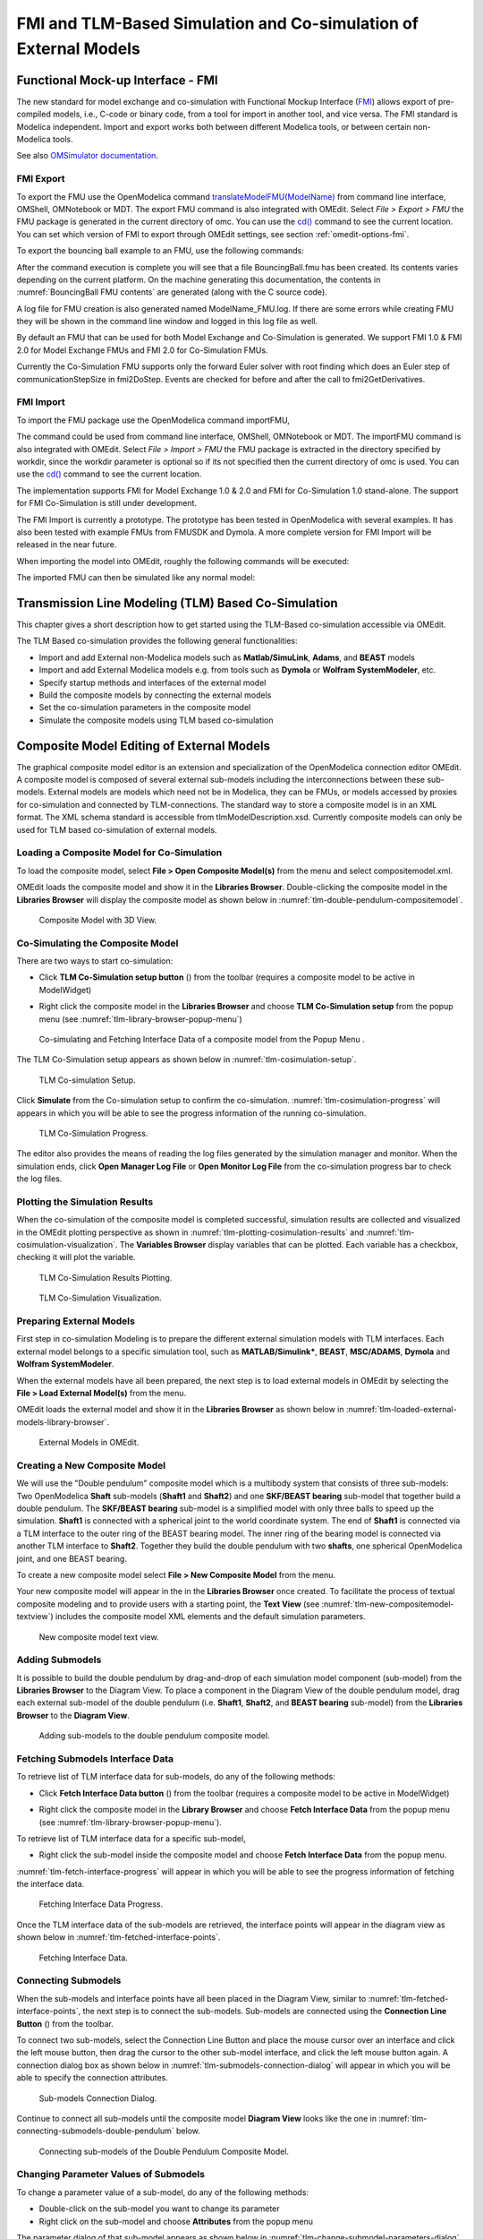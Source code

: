 FMI and TLM-Based Simulation and Co-simulation of External Models
=================================================================

Functional Mock-up Interface - FMI
----------------------------------

The new standard for model exchange and co-simulation with Functional
Mockup Interface (`FMI <http://www.fmi-standard.org>`_) allows export of pre-compiled models, i.e.,
C-code or binary code, from a tool for import in another tool, and vice
versa. The FMI standard is Modelica independent. Import and export works
both between different Modelica tools, or between certain non-Modelica
tools.

See also `OMSimulator documentation <https://openmodelica.org/doc/OMSimulator/master/html/>`_.

FMI Export
~~~~~~~~~~

To export the FMU use the OpenModelica command
`translateModelFMU(ModelName) <https://build.openmodelica.org/Documentation/OpenModelica.Scripting.translateModelFMU.html>`_
from command line interface, OMShell, OMNotebook or MDT.
The export FMU command is also integrated with OMEdit.
Select `File > Export > FMU` the FMU package is generated in the
current directory of omc. You can use the `cd() <https://build.openmodelica.org/Documentation/OpenModelica.Scripting.cd.html>`_ command to see the
current location. You can set which version of FMI to export through
OMEdit settings, see section :ref:`omedit-options-fmi`.

To export the bouncing ball example to an FMU, use the following commands:

.. omc-mos ::
  :erroratend:

  loadFile(getInstallationDirectoryPath() + "/share/doc/omc/testmodels/BouncingBall.mo")
  translateModelFMU(BouncingBall)
  system("unzip -l BouncingBall.fmu | egrep -v 'sources|files' | tail -n+3 | grep -o '[A-Za-z._0-9/]*$' > BB.log")

After the command execution is complete you will see that a file
BouncingBall.fmu has been created. Its contents varies depending on the
current platform.
On the machine generating this documentation, the contents in
:numref:`BouncingBall FMU contents` are generated (along with the C source code).

.. literalinclude :: ../tmp/BB.log
  :name: BouncingBall FMU contents
  :caption: BouncingBall FMU contents

A log file for FMU creation is also generated named ModelName\_FMU.log.
If there are some errors while creating FMU they will be shown in the
command line window and logged in this log file as well.

By default an FMU that can be used for both Model Exchange and
Co-Simulation is generated. We support FMI 1.0 & FMI 2.0 for Model Exchange FMUs
and FMI 2.0 for Co-Simulation FMUs.

Currently the Co-Simulation FMU supports only the forward Euler solver
with root finding which does an Euler step of communicationStepSize
in fmi2DoStep. Events are checked for before and after the call to
fmi2GetDerivatives.

FMI Import
~~~~~~~~~~

To import the FMU package use the OpenModelica command importFMU,

.. omc-mos ::
  :parsed:

  list(OpenModelica.Scripting.importFMU, interfaceOnly=true)

The command could be used from command line interface, OMShell,
OMNotebook or MDT. The importFMU command is also integrated with OMEdit.
Select `File > Import > FMU` the FMU package is extracted in the directory
specified by workdir, since the workdir parameter is optional so if its
not specified then the current directory of omc is used. You can use the
`cd() <https://build.openmodelica.org/Documentation/OpenModelica.Scripting.cd.html>`_ command to see the current location.

The implementation supports FMI for Model Exchange 1.0 & 2.0 and FMI for
Co-Simulation 1.0 stand-alone. The support for FMI Co-Simulation is
still under development.

The FMI Import is currently a prototype. The prototype has been tested
in OpenModelica with several examples. It has also been tested with
example FMUs from FMUSDK and Dymola. A more complete version for FMI
Import will be released in the near future.

When importing the model into OMEdit, roughly the following commands will be executed:

.. omc-mos ::
  :erroratend:

  imported_fmu_mo_file:=importFMU("BouncingBall.fmu")
  loadFile(imported_fmu_mo_file)

The imported FMU can then be simulated like any normal model:

.. omc-mos ::

  simulate(BouncingBall_me_FMU, stopTime=3.0)

.. omc-gnuplot :: bouncingball_fmu
  :caption: Height of the bouncing ball, simulated through an FMU.

  h

Transmission Line Modeling (TLM) Based Co-Simulation
----------------------------------------------------

This chapter gives a short description how to get started using the TLM-Based
co-simulation accessible via OMEdit.

The TLM Based co-simulation provides the following general functionalities:

-  Import and add External non-Modelica models such as **Matlab/SimuLink**, **Adams**, and **BEAST** models

-  Import and add External Modelica models e.g. from tools such as **Dymola** or **Wolfram SystemModeler**, etc.

-  Specify startup methods and interfaces of the external model

-  Build the composite models by connecting the external models

-  Set the co-simulation parameters in the composite model

-  Simulate the composite models using TLM based co-simulation

Composite Model Editing of External Models
------------------------------------------

The graphical composite model editor is an extension and specialization of the
OpenModelica connection editor OMEdit. A composite model is composed of several
external sub-models including the interconnections between these sub-models.
External models are models which need not be in Modelica, they can be FMUs,
or models accessed by proxies for co-simulation and connected by TLM-connections.
The standard way to store a composite model is in an XML format. The XML schema
standard is accessible from tlmModelDescription.xsd. Currently composite models
can only be used for TLM based co-simulation of external models.

Loading a Composite Model for Co-Simulation
~~~~~~~~~~~~~~~~~~~~~~~~~~~~~~~~~~~~~~~~~~~

To load the composite model, select **File > Open Composite Model(s)** from the
menu and select compositemodel.xml.

OMEdit loads the composite model and show it in the **Libraries
Browser**. Double-clicking the composite model in the **Libraries Browser** will display
the composite model as shown below in
:numref:`tlm-double-pendulum-compositemodel`.

.. figure :: media/tlm-double-pendulum-compositemodel.png
  :name: tlm-double-pendulum-compositemodel

  Composite Model with 3D View.

Co-Simulating the Composite Model
~~~~~~~~~~~~~~~~~~~~~~~~~~~~~~~~~

There are two ways to start co-simulation:

-  Click **TLM Co-Simulation setup button** (|tlm-simulate|) from the toolbar (requires a composite model to be active in ModelWidget)

.. |tlm-simulate| image:: media/omedit-icons/tlm-simulate.*
  :alt: Composite Model simulate Icon
  :height: 14pt

-  Right click the composite model in the **Libraries Browser** and choose **TLM Co-Simulation setup** from the popup menu (see :numref:`tlm-library-browser-popup-menu`)

.. figure :: media/tlm-library-browser-popup-menu.png
  :name: tlm-library-browser-popup-menu

  Co-simulating and Fetching Interface Data of a composite model from the Popup Menu .

The TLM Co-Simulation setup appears as shown below in :numref:`tlm-cosimulation-setup`.

.. figure :: media/tlm-cosimulation-setup.png
  :name: tlm-cosimulation-setup

  TLM Co-simulation Setup.

Click **Simulate** from the Co-simulation setup to confirm the co-simulation.
:numref:`tlm-cosimulation-progress` will appears in which you will be able to see
the progress information of the running co-simulation.

.. figure :: media/tlm-cosimulation-progress.png
  :name: tlm-cosimulation-progress

  TLM Co-Simulation Progress.

The editor also provides the means of reading the log files generated by the simulation manager and monitor.
When the simulation ends, click **Open Manager Log File** or **Open Monitor Log File** from the co-simulation progress bar
to check the log files.

Plotting the Simulation Results
~~~~~~~~~~~~~~~~~~~~~~~~~~~~~~~

When the co-simulation of the composite model is completed successful, simulation results are collected and visualized
in the OMEdit plotting perspective as shown in :numref:`tlm-plotting-cosimulation-results` and :numref:`tlm-cosimulation-visualization`.
The **Variables Browser** display variables that can be plotted. Each variable has a checkbox, checking it will plot the variable.

.. figure :: media/tlm-plotting-cosimulation-results.png
  :name: tlm-plotting-cosimulation-results

  TLM Co-Simulation Results Plotting.

.. figure :: media/tlm-cosimulation-visualization.png
  :name: tlm-cosimulation-visualization

  TLM Co-Simulation Visualization.

Preparing External Models
~~~~~~~~~~~~~~~~~~~~~~~~~

First step in co-simulation Modeling is to prepare the different external simulation
models with TLM interfaces. Each external model belongs to a specific simulation
tool, such as **MATLAB/Simulink***, **BEAST**, **MSC/ADAMS**, **Dymola** and **Wolfram SystemModeler**.

When the external models have all been prepared, the next step is to load external models
in OMEdit by selecting the **File > Load External Model(s)** from the menu.

OMEdit loads the external model and show it in the **Libraries Browser**
as shown below in :numref:`tlm-loaded-external-models-library-browser`.

.. figure :: media/tlm-loaded-external-models-library-browser.png
  :name: tlm-loaded-external-models-library-browser

  External Models in OMEdit.

Creating a New Composite Model
~~~~~~~~~~~~~~~~~~~~~~~~~~~~~~

We will use the "Double pendulum" composite model which is a multibody system that
consists of three sub-models: Two OpenModelica **Shaft** sub-models (**Shaft1**
and **Shaft2**) and one **SKF/BEAST bearing** sub-model that together build a
double pendulum. The **SKF/BEAST bearing** sub-model is a simplified model with
only three balls to speed up the simulation. **Shaft1** is connected with a
spherical joint to the world coordinate system. The end of **Shaft1** is
connected via a TLM interface to the outer ring of the BEAST bearing model. The
inner ring of the bearing model is connected via another TLM interface to
**Shaft2**. Together they build the double pendulum with two **shafts**, one
spherical OpenModelica joint, and one BEAST bearing.

To create a new composite model select **File > New Composite Model** from the menu.

Your new composite model will appear in the in the **Libraries Browser** once created.
To facilitate the process of textual composite modeling and to provide users with a
starting point, the **Text View** (see :numref:`tlm-new-compositemodel-textview`)
includes the composite model XML elements and the default simulation parameters.

.. figure :: media/tlm-new-compositemodel-textview.png
  :name: tlm-new-compositemodel-textview

  New composite model text view.

Adding Submodels
~~~~~~~~~~~~~~~~

It is possible to build the double pendulum by drag-and-drop of each simulation
model component (sub-model) from the **Libraries Browser** to the Diagram View.
To place a component in the Diagram View of the double pendulum model, drag each
external sub-model of the double pendulum (i.e. **Shaft1**, **Shaft2**, and
**BEAST bearing** sub-model) from the **Libraries Browser** to the **Diagram
View**.

.. figure :: media/tlm-add-submodels.png

  Adding sub-models to the double pendulum composite model.

Fetching Submodels Interface Data
~~~~~~~~~~~~~~~~~~~~~~~~~~~~~~~~~

To retrieve list of TLM interface data for sub-models, do any of the following methods:

- Click **Fetch Interface Data button** (|interface-data|) from the toolbar (requires a composite model to be active in ModelWidget)

.. |interface-data| image:: media/omedit-icons/interface-data.*
  :alt: Composite Model Interface Data Icon
  :height: 14pt

- Right click the composite model in the **Library Browser** and choose **Fetch Interface Data** from the popup menu
  (see :numref:`tlm-library-browser-popup-menu`).

To retrieve list of TLM interface data for a specific sub-model,

- Right click the sub-model inside the composite model and choose **Fetch Interface Data** from the popup menu.

:numref:`tlm-fetch-interface-progress` will appear in which you will be able to see the progress information
of fetching the interface data.

.. figure :: media/tlm-fetch-interface-progress.png
  :name: tlm-fetch-interface-progress

  Fetching Interface Data Progress.

Once the TLM interface data of the sub-models are retrieved, the interface points will appear
in the diagram view as shown below in :numref:`tlm-fetched-interface-points`.

.. figure :: media/tlm-fetched-interface-points.png
  :name: tlm-fetched-interface-points

  Fetching Interface Data.

Connecting Submodels
~~~~~~~~~~~~~~~~~~~~

When the sub-models and interface points have all been placed in the Diagram
View, similar to :numref:`tlm-fetched-interface-points`, the next step is to
connect the sub-models. Sub-models are connected using the **Connection Line
Button** (|connect-mode|) from the toolbar.

.. |connect-mode| image:: media/omedit-icons/connect-mode.*
  :alt: Connection Line Icon
  :height: 14pt

To connect two sub-models, select the Connection Line Button and place the mouse cursor over an interface
and click the left mouse button, then drag the cursor to the other sub-model interface, and
click the left mouse button again. A connection dialog box as shown below in :numref:`tlm-submodels-connection-dialog` will
appear in which you will be able to specify the connection attributes.

.. figure :: media/tlm-submodels-connection-dialog.png
  :name: tlm-submodels-connection-dialog

  Sub-models Connection Dialog.

Continue to connect all sub-models until the composite model **Diagram View** looks like the one in :numref:`tlm-connecting-submodels-double-pendulum` below.

.. figure :: media/tlm-connecting-submodels-double-pendulum.png
  :name: tlm-connecting-submodels-double-pendulum

  Connecting sub-models of the Double Pendulum Composite Model.

Changing Parameter Values of Submodels
~~~~~~~~~~~~~~~~~~~~~~~~~~~~~~~~~~~~~~

To change a parameter value of a sub-model, do any of the following methods:

-  Double-click on the sub-model you want to change its parameter
-  Right click on the sub-model and choose **Attributes** from the popup menu

The parameter dialog of that sub-model appears as shown below in :numref:`tlm-change-submodel-parameters-dialog`
in which you will be able to specify the sub-models attributes.

.. figure :: media/tlm-change-submodel-parameters-dialog.png
  :name: tlm-change-submodel-parameters-dialog

  Changing Parameter Values of Sub-models Dialog.

Changing Parameter Values of Connections
~~~~~~~~~~~~~~~~~~~~~~~~~~~~~~~~~~~~~~~~

To change a parameter value of a connection, do any of the following methods:

- Double-click on the connection you want to change its parameter
- Right click on the connection and choose **Attributes** from the popup menu.

The parameter dialog of that connection appears (see :numref:`tlm-submodels-connection-dialog`)
in which you will be able to specify the connections attributes.

Changing Co-Simulation Parameters
~~~~~~~~~~~~~~~~~~~~~~~~~~~~~~~~~

To change the co-simulation parameters, do any of the following methods:

- Click Simulation Parameters button (|simulation-parameters|) from the toolbar (requires a composite model to be active in ModelWidget)

.. |simulation-parameters| image:: media/omedit-icons/simulation-parameters.*
  :alt: Composite Model Simulation Parameters Icon
  :height: 14pt

- Right click an empty location in the Diagram View of the composite model and choose **Simulation Parameters**
  from the popup menu (see :numref:`tlm-change-cosimulation-parameters-popup-menu`)

.. figure :: media/tlm-change-cosimulation-parameters-popup-menu.png
  :name: tlm-change-cosimulation-parameters-popup-menu

  Changing Co-Simulation Parameters from the Popup Menu.

The co-simulation parameter dialog of the composite model appears as shown below in :numref:`tlm-change-cosimulation-parameters-dialog` in
which you will be able to specify the simulation parameters.

.. figure :: media/tlm-change-cosimulation-parameters-dialog.png
  :name: tlm-change-cosimulation-parameters-dialog

  Changing Co-Simulation Parameters Dialog.
